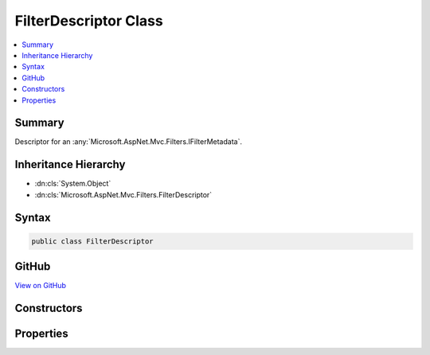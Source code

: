

FilterDescriptor Class
======================



.. contents:: 
   :local:



Summary
-------

Descriptor for an :any:`Microsoft.AspNet.Mvc.Filters.IFilterMetadata`\.





Inheritance Hierarchy
---------------------


* :dn:cls:`System.Object`
* :dn:cls:`Microsoft.AspNet.Mvc.Filters.FilterDescriptor`








Syntax
------

.. code-block:: csharp

   public class FilterDescriptor





GitHub
------

`View on GitHub <https://github.com/aspnet/apidocs/blob/master/aspnet/mvc/src/Microsoft.AspNet.Mvc.Abstractions/Filters/FilterDescriptor.cs>`_





.. dn:class:: Microsoft.AspNet.Mvc.Filters.FilterDescriptor

Constructors
------------

.. dn:class:: Microsoft.AspNet.Mvc.Filters.FilterDescriptor
    :noindex:
    :hidden:

    
    .. dn:constructor:: Microsoft.AspNet.Mvc.Filters.FilterDescriptor.FilterDescriptor(Microsoft.AspNet.Mvc.Filters.IFilterMetadata, System.Int32)
    
        
    
        Creates a new :any:`Microsoft.AspNet.Mvc.Filters.FilterDescriptor`\.
    
        
        
        
        :param filter: The .
        
        :type filter: Microsoft.AspNet.Mvc.Filters.IFilterMetadata
        
        
        :param filterScope: The filter scope.
        
        :type filterScope: System.Int32
    
        
        .. code-block:: csharp
    
           public FilterDescriptor(IFilterMetadata filter, int filterScope)
    

Properties
----------

.. dn:class:: Microsoft.AspNet.Mvc.Filters.FilterDescriptor
    :noindex:
    :hidden:

    
    .. dn:property:: Microsoft.AspNet.Mvc.Filters.FilterDescriptor.Filter
    
        
    
        The :any:`Microsoft.AspNet.Mvc.Filters.IFilterMetadata` instance.
    
        
        :rtype: Microsoft.AspNet.Mvc.Filters.IFilterMetadata
    
        
        .. code-block:: csharp
    
           public IFilterMetadata Filter { get; }
    
    .. dn:property:: Microsoft.AspNet.Mvc.Filters.FilterDescriptor.Order
    
        
    
        The filter order.
    
        
        :rtype: System.Int32
    
        
        .. code-block:: csharp
    
           public int Order { get; set; }
    
    .. dn:property:: Microsoft.AspNet.Mvc.Filters.FilterDescriptor.Scope
    
        
    
        The filter scope.
    
        
        :rtype: System.Int32
    
        
        .. code-block:: csharp
    
           public int Scope { get; }
    

